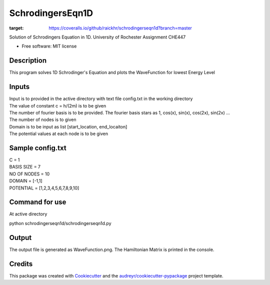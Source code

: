=================
SchrodingersEqn1D
=================


.. image:: https://img.shields.io/pypi/v/schrodingerseqn1d.svg
        :target: https://pypi.python.org/pypi/schrodingerseqn1d

.. image:: https://img.shields.io/travis/raickhr/schrodingerseqn1d.svg
        :target: https://travis-ci.org/raickhr/schrodingerseqn1d

.. image:: https://readthedocs.org/projects/schrodingerseqn1d/badge/?version=latest
        :target: https://schrodingerseqn1d.readthedocs.io/en/latest/?badge=latest
        :alt: Documentation Status


.. image:: https://pyup.io/repos/github/raickhr/schrodingerseqn1d/shield.svg
     :target: https://pyup.io/repos/github/raickhr/schrodingerseqn1d/
     :alt: Updates

.. image:: https://coveralls.io/repos/github/raickhr/schrodingerseqn1d/badge.svg?branch=master
:target: https://coveralls.io/github/raickhr/schrodingerseqn1d?branch=master



Solution of Schrodingers Equation in 1D. University of Rochester Assignment CHE447


* Free software: MIT license

Description
-----------
This program solves 1D Schrodinger's Equation and plots the WaveFunction for lowest Energy Level

Inputs
-----------
| Input is to provided in the active directory with text file config.txt in the working directory
| The value of constant c =  h/(2m) is to be given
| The number of fourier basis is to be provided. The fourier basis stars as 1, cos(x), sin(x), cos(2x), sin(2x) ...
| The number of nodes is to given
| Domain is to be input as list [start_location, end_locaiton]
| The potential values at each node is to be given

Sample config.txt
-----------------
| C = 1
| BASIS SIZE = 7
| NO OF NODES = 10
| DOMAIN = [-1,1]
| POTENTIAL = [1,2,3,4,5,6,7,8,9,10]

Command for use
--------------
At active directory 

python schrodingerseqn1d/schrodingerseqn1d.py

Output 
------
The output file is generated as WaveFunction.png. The Hamiltonian Matrix is printed in the console.


Credits
-------

This package was created with Cookiecutter_ and the `audreyr/cookiecutter-pypackage`_ project template.

.. _Cookiecutter: https://github.com/audreyr/cookiecutter
.. _`audreyr/cookiecutter-pypackage`: https://github.com/audreyr/cookiecutter-pypackage
